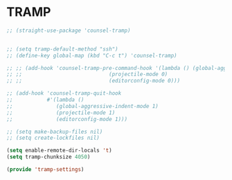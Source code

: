 * TRAMP
#+PROPERTY: header-args:emacs-lisp :load yes

#+begin_src emacs-lisp
;; (straight-use-package 'counsel-tramp)


;; (setq tramp-default-method "ssh")
;; (define-key global-map (kbd "C-c t") 'counsel-tramp)

;; ;; (add-hook 'counsel-tramp-pre-command-hook '(lambda () (global-aggressive-indent-mode 0)
;; ;; 				             (projectile-mode 0)
;; ;; 				             (editorconfig-mode 0)))

;; (add-hook 'counsel-tramp-quit-hook
;;           #'(lambda ()
;;              (global-aggressive-indent-mode 1)
;;              (projectile-mode 1)
;;              (editorconfig-mode 1)))

;; (setq make-backup-files nil)
;; (setq create-lockfiles nil)

(setq enable-remote-dir-locals 't)
(setq tramp-chunksize 4050)

(provide 'tramp-settings)
#+END_SRC
